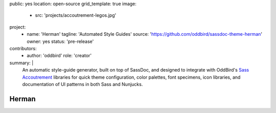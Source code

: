 public: yes
location: open-source
grid_template: true
image:
  - src: 'projects/accoutrement-legos.jpg'
project:
  - name: 'Herman'
    tagline: 'Automated Style Guides'
    source: 'https://github.com/oddbird/sassdoc-theme-herman'
    owner: yes
    status: 'pre-release'
contributors:
  - author: 'oddbird'
    role: 'creator'
summary: |
  An automatic style-guide generator,
  built on top of SassDoc,
  and designed to integrate with OddBird's
  `Sass Accoutrement`_ libraries
  for quick theme configuration,
  color palettes, font specimens, icon libraries,
  and documentation of UI patterns
  in both Sass and Nunjucks.

  .. _Sass Accoutrement: '/open-source/accoutrement/'


Herman
======
